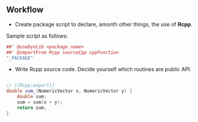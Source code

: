 

** Workflow

- Create package script to declare, amonth other things, the use of **Rcpp**.
Sample script as follows:

#+BEGIN_SRC R
##' @useDynLib <package_name>
##' @importFrom Rcpp sourceCpp cppFunction
"_PACKAGE"
#+END_SRC

- Write Rcpp source code. Decide yourself which routines are public API.

#+BEGIN_SRC cpp

// [[Rcpp:export]]
double sum_(NumericVector x, NumericVector y) {
    double sum;
    sum = sum(x + y);
    return sum;
}
#+END_SRC
